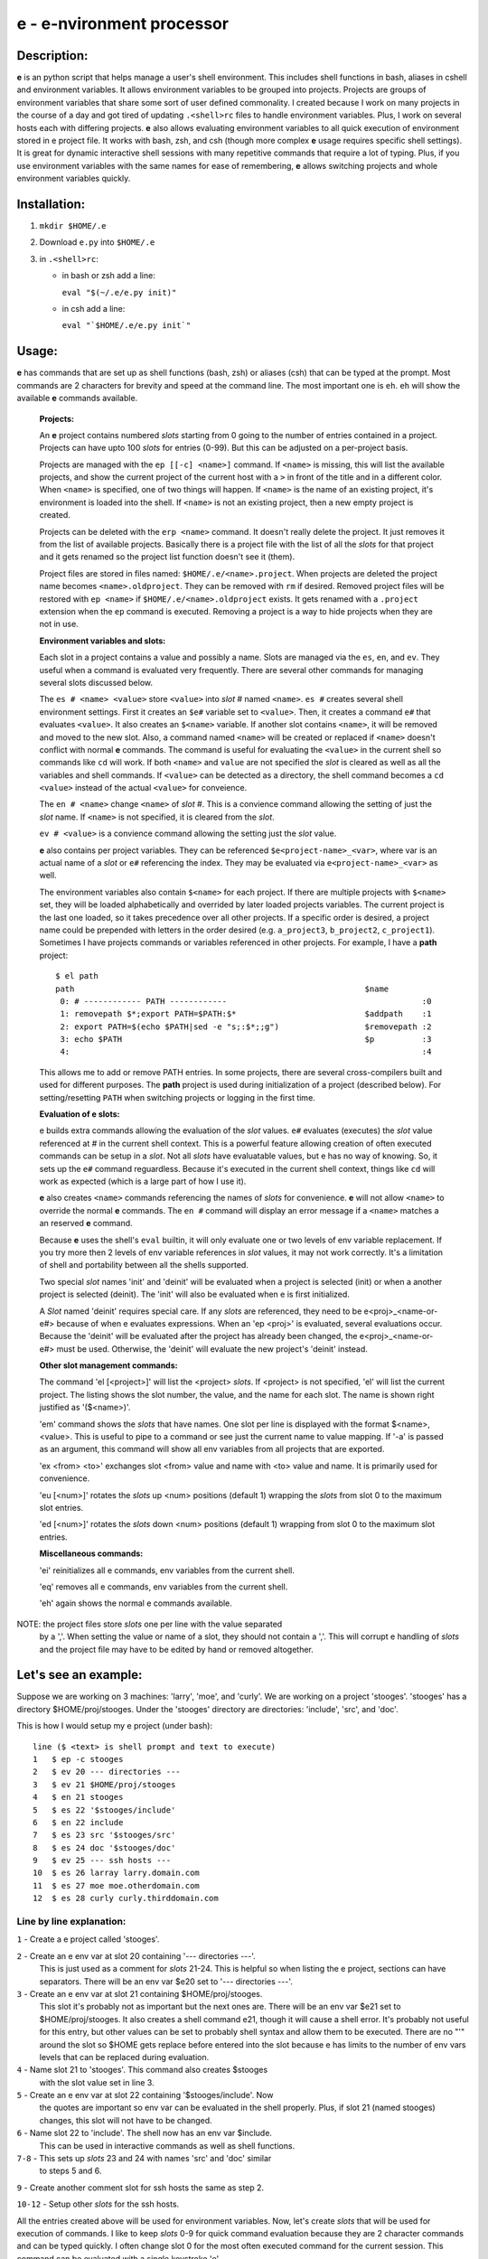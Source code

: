 
==========================
e - e-nvironment processor
==========================

------------
Description:
------------

**e** is an python script that helps manage a user's shell environment.
This includes shell functions in bash, aliases in cshell and environment
variables.  It allows environment variables to be grouped into projects.
Projects are groups of environment variables that share some sort of
user defined commonality.  I created because I work on many projects
in the course of a day and got tired of updating ``.<shell>rc`` files
to handle environment variables.  Plus, I work on several hosts each
with differing projects.  **e** also allows evaluating environment
variables to all quick execution of environment stored in e project
file.  It works with bash, zsh, and csh (though more complex **e** usage
requires specific shell settings).  It is great for dynamic interactive
shell sessions with many repetitive commands that require a lot of typing.
Plus, if you use environment variables with the same names for ease of
remembering, **e** allows switching projects and whole environment
variables quickly.

-------------
Installation:
-------------

1. ``mkdir $HOME/.e``

2. Download ``e.py`` into ``$HOME/.e``

3. in ``.<shell>rc``:

   - in bash or zsh add a line:

     ``eval "$(~/.e/e.py init)"``

   - in csh add a line:

     ``eval "`$HOME/.e/e.py init`"``

------
Usage:
------

**e** has commands that are set up as shell functions (bash, zsh)
or aliases (csh) that can be typed at the prompt.  Most commands are 2
characters for brevity and speed at the command line.  The most important
one is ``eh``.  ``eh`` will show the available **e** commands available.

  **Projects:**

  An **e** project contains numbered *slots* starting from 0 going to
  the number of entries contained in a project.  Projects can have
  upto 100 *slots* for entries (0-99).  But this can be adjusted on a
  per-project basis.

  Projects are managed with the ``ep [[-c] <name>]`` command.
  If ``<name>`` is missing, this will list the available projects, and
  show the current project of the current host with a ``>`` in front
  of the title and in a different color.  When ``<name>`` is specified,
  one of two things will happen.  If ``<name>`` is the name of an existing
  project, it's environment is loaded into the shell.  If ``<name>``
  is not an existing project, then a new empty project is created.

  Projects can be deleted with the ``erp <name>`` command.  It doesn't
  really delete the project.  It just removes it from the list of
  available projects.  Basically there is a project file with the
  list of all the *slots* for that project and it gets renamed so the
  project list function doesn't see it (them).

  Project files are stored in files named: ``$HOME/.e/<name>.project``.
  When projects are deleted the project name becomes
  ``<name>.oldproject``.  They can be removed with ``rm`` if desired.
  Removed project files will be restored with ``ep <name>`` if
  ``$HOME/.e/<name>.oldproject`` exists.  It gets renamed with a
  ``.project`` extension when the ``ep`` command is executed.  Removing
  a project is a way to hide projects when they are not in use.

  **Environment variables and slots:**

  Each slot in a project contains a value and possibly a name.  Slots are
  managed via the ``es``, ``en``, and ``ev``.  They useful when a command
  is evaluated very frequently.   There are several other commands for
  managing several slots discussed below.

  The ``es # <name> <value>`` store ``<value>`` into *slot* # named
  ``<name>``.  ``es #`` creates several shell environment settings.
  First it creates an ``$e#`` variable set to ``<value>``.  Then,
  it creates a command ``e#`` that evaluates ``<value>``.  It also
  creates an ``$<name>`` variable. If another slot contains ``<name>``,
  it will be removed and moved to the new slot.  Also, a command named
  ``<name>`` will be created or replaced if ``<name>`` doesn't conflict
  with normal **e** commands.  The command is useful for evaluating the
  ``<value>`` in the current shell so commands like ``cd`` will work.
  If both ``<name>`` and ``value`` are not specified the *slot* is cleared
  as well as all the variables and shell commands.  If ``<value>`` can
  be detected as a directory, the shell command becomes a ``cd <value>``
  instead of the actual ``<value>`` for conveience.

  The ``en # <name>`` change ``<name>`` of *slot* #.  This is a convience
  command allowing the setting of just the *slot* name.  If ``<name>``
  is not specified, it is cleared from the *slot*.

  ``ev # <value>`` is a convience command allowing the setting just the
  *slot* value.

  **e** also contains per project variables.  They can be referenced
  ``$e<project-name>_<var>``, where var is an actual name of a
  *slot* or ``e#`` referencing the index.  They may be evaluated via
  ``e<project-name>_<var>`` as well.

  The environment variables also contain ``$<name>`` for each project.
  If there are multiple projects with ``$<name>`` set, they will be
  loaded alphabetically and overrided by later loaded projects variables.
  The current project is the last one loaded, so it takes precedence
  over all other projects.  If a specific order is desired, a project name
  could be prepended with letters in the order desired (e.g. ``a_project3``,
  ``b_project2``, ``c_project1``).  Sometimes I have projects commands or
  variables referenced in other projects.  For example, I have a **path**
  project::

    $ el path
    path                                                             $name
     0: # ------------ PATH ------------                                         :0
     1: removepath $*;export PATH=$PATH:$*                           $addpath    :1
     2: export PATH=$(echo $PATH|sed -e "s;:$*;;g")                  $removepath :2
     3: echo $PATH                                                   $p          :3
     4:                                                                          :4

  This allows me to add or remove PATH entries.  In some projects, there
  are several cross-compilers built and used for different purposes.
  The **path** project is used during initialization of a project
  (described below).  For setting/resetting ``PATH`` when switching
  projects or logging in the first time.

  **Evaluation of e slots:**

  e builds extra commands allowing the evaluation of the *slot* values.
  ``e#`` evaluates (executes) the *slot* value referenced at # in the
  current shell context.  This is a powerful feature allowing creation
  of often executed commands can be setup in a *slot*.  Not all *slots* have
  evaluatable values, but e has no way of knowing.  So, it sets up the
  ``e#`` command reguardless.  Because it's executed in the current shell
  context, things like ``cd`` will work as expected (which is a large part
  of how I use it).

  **e** also creates ``<name>`` commands referencing the names of *slots* for
  convenience.  **e** will not allow ``<name>`` to override the normal **e**
  commands.  The ``en #`` command will display an error message if a
  ``<name>`` matches a an reserved **e** command.

  Because **e** uses the shell's ``eval`` builtin, it will only evaluate
  one or two levels of env variable replacement.  If you try more
  then 2 levels of env variable references in *slot* values, it may
  not work correctly.  It's a limitation of shell and portability
  between all the shells supported.

  Two special *slot* names 'init' and 'deinit' will be evaluated when a
  project is selected (init) or when a another project is selected (deinit).
  The 'init' will also be evaluated when e is first initialized.

  A *Slot* named 'deinit' requires special care.  If any *slots* are referenced,
  they need to be e<proj>_<name-or-e#> because of when e evaluates
  expressions.  When an 'ep <proj>' is evaluated, several evaluations
  occur.  Because the 'deinit' will be evaluated after the project has
  already been changed, the e<proj>_<name-or-e#> must be used.
  Otherwise, the 'deinit' will evaluate the new project's 'deinit' instead.

  **Other slot management commands:**

  The command 'el [<project>]' will list the <project> *slots*.  If
  <project> is not specified, 'el' will list the current project.
  The listing shows the slot number, the value, and the name for each
  slot.  The name is shown right justified as '($<name>)'.

  'em' command shows the *slots* that have names.  One slot per line
  is displayed with the format $<name>,<value>.  This is useful
  to pipe to a command or see just the current name to value mapping.
  If '-a' is passed as an argument, this command will show all env
  variables from all projects that are exported.

  'ex <from> <to>' exchanges slot <from> value and name with <to> value
  and name.  It is primarily used for convenience.

  'eu [<num>]' rotates the *slots* up <num> positions (default 1) wrapping
  the *slots* from slot 0 to the maximum slot entries.

  'ed [<num>]' rotates the *slots* down <num> positions (default 1)
  wrapping from slot 0 to the maximum slot entries.

  **Miscellaneous commands:**

  'ei' reinitializes all e commands, env variables from the current shell.

  'eq' removes all e commands, env variables from the current shell.

  'eh' again shows the normal e commands available.

NOTE: the project files store *slots* one per line with the value separated
      by a ','.  When setting the value or name of a slot, they should
      not contain a ','.  This will corrupt e handling of *slots* and the
      project file may have to be edited by hand or removed altogether.

---------------------
Let's see an example:
---------------------

Suppose we are working on 3 machines:  'larry', 'moe', and 'curly'.   We are
working on a project 'stooges'.  'stooges' has a directory $HOME/proj/stooges.
Under the 'stooges' directory are directories: 'include', 'src', and 'doc'.

This is how I would setup my e project (under bash)::

  line ($ <text> is shell prompt and text to execute) 
  1   $ ep -c stooges
  2   $ ev 20 --- directories ---
  3   $ ev 21 $HOME/proj/stooges
  4   $ en 21 stooges
  5   $ es 22 '$stooges/include'
  6   $ en 22 include
  7   $ es 23 src '$stooges/src'
  8   $ es 24 doc '$stooges/doc'
  9   $ ev 25 --- ssh hosts ---
  10  $ es 26 larray larry.domain.com
  11  $ es 27 moe moe.otherdomain.com
  12  $ es 28 curly curly.thirddomain.com

Line by line explanation:
-------------------------

``1`` - Create a e project called 'stooges'.

``2`` - Create an e env var at slot 20 containing '--- directories ---'.
        This is just used as a comment for *slots* 21-24.  This is helpful
        so when listing the e project, sections can have separators.
        There will be an env var $e20 set to '--- directories ---'.

``3`` - Create an e env var at slot 21 containing $HOME/proj/stooges.
        This slot it's probably not as important but the next ones are.
        There will be an env var $e21 set to $HOME/proj/stooges.  It also
        creates a shell command e21, though it will cause a shell error.
        It's probably not useful for this entry, but other values can be
        set to probably shell syntax and allow them to be executed.  There
        are no "'" around the slot so $HOME gets replace before entered
        into the slot because e has limits to the number of env vars levels
        that can be replaced during evaluation.

``4`` - Name slot 21 to 'stooges'.  This command also creates $stooges
        with the slot value set in line 3.

``5`` - Create an e env var at slot 22 containing '$stooges/include'.  Now
        the quotes are important so env var can be evaluated in the
        shell properly.  Plus, if slot 21 (named stooges) changes, this slot
        will not have to be changed.

``6`` - Name slot 22 to 'include'.  The shell now has an env var $include.
        This can be used in interactive commands as well as shell functions.

``7-8`` - This sets up *slots* 23 and 24 with names 'src' and 'doc' similar
          to steps 5 and 6.

``9`` - Create another comment slot for ssh hosts the same as step 2.

``10-12`` - Setup other *slots* for the ssh hosts.

All the entries created above will be used for environment variables.
Now, let's create *slots* that will be used for execution of commands.
I like to keep *slots* 0-9 for quick command evaluation because they are
2 character commands and can be typed quickly.  I often change slot 0
for the most often executed command for the current session.  This
command can be evaluated with a single keystroke 'e'.  

line (# <text> is shell prompt and text to execute)::

   1  $ es5 'ssh $moe'
   2  $ en5 smoe
   3  $ ev6 slarray 'ssh $larry'
   4  $ ev7 scurly 'ssh $curly'
   5  $ es1 'cd $include'
   6  $ en1 cin
   7  $ ev2 csrc 'cd $src'
   9  $ ev3 cdoc 'cd $doc'

Line by line explanation:
-------------------------
  ``1-4`` Setup ssh commands with names matching the host names with a
          leading 's' prepended.  The names aren't really required,
          they are used as an example.  You can use them by typing
          'eval $smoe' or 'esmoe' at the shell prompt.  But it's much
          faster to just type 'e5'.  What's nice is you can use any of
          the commands to your reference.
  ``5-9`` Setup cd commands with names matching the stored directory names
	  with a leading 'c' prepended.  Just like the ssh commands
	  described above, there are several ways to 'cd' to the
	  directories: 'eval $cin', 'cin', or 'e1'.  Take your pick.

These created commands can also take parameters from the command line
which makes it vary configurable.  For example::

  $ smoe ls proj

will ssh to moe and run 'ls proj'.  It just appends the arguments onto
the command before execution.

Lets look at other e commands:

If 'el' is executed the output is colorized and looks like:

line (# <text> is shell prompt and text to execute)::

  1  # el
  stooges:
  0:                                                                - 0 -
  1: cd $include                                                  ($cin)
  2: cd $src                                                      ($csrc)
  3: cd $doc                                                      ($cdoc)
  4:                                                                - 4 -
  5: ssh $moe                                                     ($smoe)
  6: ssh $larry                                                   ($slarry)
  7: ssh $curly                                                   ($scurly)
  8:                                                                - 8 -
  9:                                                                - 9 -
  10:                                                               - 10 -
  11:                                                               - 11 -
  12:                                                               - 12 -
  13:                                                               - 13 -
  14:                                                               - 14 -
  15:                                                               - 15 -
  16:                                                               - 16 -
  17:                                                               - 17 -
  18:                                                               - 18 -
  19:                                                               - 19 -
  20: --- directories ---                                           - 20 -
  21: /home/msg/proj/stooges                                      ($stooges)
  22: $stooges/include                                            ($include)
  23: $stooges/src                                                ($src)
  24: $stooges/doc                                                ($doc)
  25: --- ssh hosts ---                                             - 25 -
  26: larry.domain.com                                            ($larry)
  27: moe.otherdomain.com                                         ($moe)
  28: curly.thirddomain.com                                       ($curly)
  29:                                                               - 29 -

---------------
Advanced usage:
---------------

More complex argument handling can be done but it will be more shell
specific as bash and zsh use shell functions and csh uses aliases
for handling of e commands.  NOTE: if zsh is being used, the zsh option
'globsubst' should be disabled before attempting these examples.  There
may better ways to handle these situations but I haven't solved them
yet.

As an example, lets create a command 'echo 1 <args> 3' to see how
to pass arguments in different order:

For bash and zsh::

  $ es0 'echo 1 $* 3'
 
It's relatively simple because the who expression is single quoted.
When e command is evaluated with 'e0 <args>' the '$*' will be replaced
with <args>.

Now, for csh::

  $ es0 'echo 1 \\\!* 3'

The way arguments are substituted makes these operations tricky.  The
shells will interpret them different ways.  The csh '\\\!*' was the only
way I could get it to work correctly because all the e commands are
aliases using the 'eval' builtin.  These types of situations are rare
but come up occasionally.  Just make sure the '\\\!*' has exactly 3
'\'s.

Sometimes I like to create an indirection where one slot value is used
as a reference to another.  

